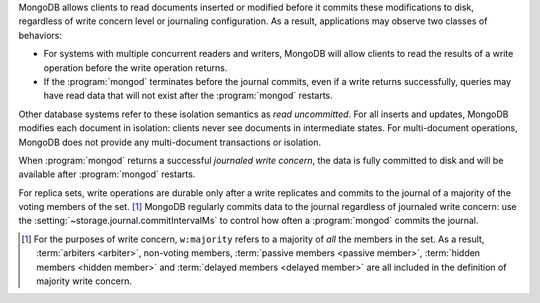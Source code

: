 MongoDB allows clients to read documents inserted or modified before
it commits these modifications to disk, regardless of write concern
level or journaling configuration. As a result, applications may
observe two classes of behaviors:

- For systems with multiple concurrent readers and writers, MongoDB
  will allow clients to read the results of a write operation
  before the write operation returns.

- If the :program:`mongod` terminates before the journal commits, even
  if a write returns successfully, queries may have read data that will
  not exist after the :program:`mongod` restarts.

Other database systems refer to these isolation semantics as *read
uncommitted*. For all inserts and updates, MongoDB modifies each
document in isolation: clients never see documents in intermediate
states. For multi-document operations, MongoDB does not provide any
multi-document transactions or isolation.

When :program:`mongod` returns a successful *journaled write concern*,
the data is fully committed to disk and will be available
after :program:`mongod` restarts.

For replica sets, write operations are durable only after a write
replicates and commits to the journal of a majority of the voting members of
the set. [#votes]_ MongoDB regularly commits data to the journal regardless of
journaled write concern: use the :setting:`~storage.journal.commitIntervalMs`
to control how often a :program:`mongod` commits the journal.

.. [#votes] For the purposes of write concern, ``w:majority`` refers to a
   majority of *all* the members in the set. As a result, :term:`arbiters
   <arbiter>`, non-voting members, :term:`passive members <passive member>`,
   :term:`hidden members <hidden member>` and :term:`delayed members <delayed
   member>` are all included in the definition of majority write concern.

